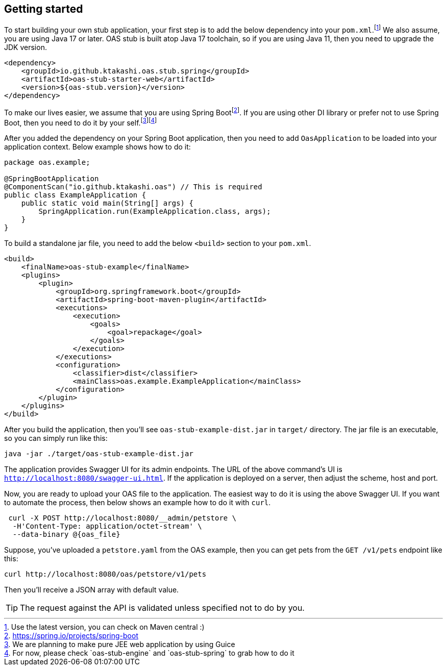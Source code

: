 [#getting-started]
== Getting started

:latest-is-greatest: footnote:[Use the latest version, you can check on Maven central :)]
To start building your own stub application, your first step is
to add the below dependency into your `pom.xml`.{latest-is-greatest}
We also assume, you are using Java 17 or later. OAS stub is built
atop Java 17 toolchain, so if you are using Java 11, then you need
to upgrade the JDK version.

[source,xml]
----
<dependency>
    <groupId>io.github.ktakashi.oas.stub.spring</groupId>
    <artifactId>oas-stub-starter-web</artifactId>
    <version>${oas-stub.version}</version>
</dependency>
----

:spring-boot: footnote:[https://spring.io/projects/spring-boot]
:todo-list: footnote:[We are planning to make pure JEE web application by using Guice]
:for-now: footnote:[For now, please check `oas-stub-engine` and `oas-stub-spring` to grab how to do it]

To make our lives easier, we assume that you are using
Spring Boot{spring-boot}. If you are using other DI library
or prefer not to use Spring Boot, then you need to do it by
your self.{todo-list}{for-now}

After you added the dependency on your Spring Boot application,
then you need to add `OasApplication` to be loaded into your
application context. Below example shows how to do it:

[source, java]
----
package oas.example;

@SpringBootApplication
@ComponentScan("io.github.ktakashi.oas") // This is required
public class ExampleApplication {
    public static void main(String[] args) {
        SpringApplication.run(ExampleApplication.class, args);
    }
}
----

To build a standalone jar file, you need to add the below `<build>`
section to your `pom.xml`.

[source, xml]
----
<build>
    <finalName>oas-stub-example</finalName>
    <plugins>
        <plugin>
            <groupId>org.springframework.boot</groupId>
            <artifactId>spring-boot-maven-plugin</artifactId>
            <executions>
                <execution>
                    <goals>
                        <goal>repackage</goal>
                    </goals>
                </execution>
            </executions>
            <configuration>
                <classifier>dist</classifier>
                <mainClass>oas.example.ExampleApplication</mainClass>
            </configuration>
        </plugin>
    </plugins>
</build>
----

After you build the application, then you'll see
`oas-stub-example-dist.jar` in `target/` directory. The jar file
is an executable, so you can simply run like this:

[source, shell]
----
java -jar ./target/oas-stub-example-dist.jar
----

The application provides Swagger UI for its admin endpoints.
The URL of the above command's UI is
`http://localhost:8080/swagger-ui.html`. If the application is
deployed on a server, then adjust the scheme, host and port.

Now, you are ready to upload your OAS file to the application.
The easiest way to do it is using the above Swagger UI. If you
want to automate the process, then below shows an example how to
do it with `curl`.

[source, shell]
----
 curl -X POST http://localhost:8080/__admin/petstore \
  -H'Content-Type: application/octet-stream' \
  --data-binary @{oas_file}
----

Suppose, you've uploaded a `petstore.yaml` from the OAS example,
then you can get pets from the `GET /v1/pets` endpoint like this:

[source, shell]
----
curl http://localhost:8080/oas/petstore/v1/pets
----

Then you'll receive a JSON array with default value.

TIP: The request against the API is validated unless specified not to do by you.
